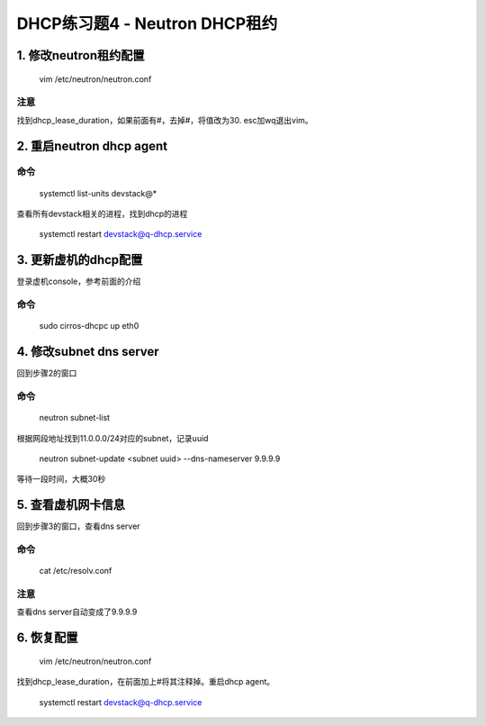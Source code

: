 =============================
DHCP练习题4 - Neutron DHCP租约
=============================

1. 修改neutron租约配置
====================

    vim /etc/neutron/neutron.conf

注意
----

找到dhcp_lease_duration，如果前面有#，去掉#，将值改为30. esc加wq退出vim。

2. 重启neutron dhcp agent
=========================

命令
----

    systemctl list-units devstack@*

查看所有devstack相关的进程，找到dhcp的进程

    systemctl restart devstack@q-dhcp.service

3. 更新虚机的dhcp配置
===================

登录虚机console，参考前面的介绍

命令
----

    sudo cirros-dhcpc up eth0

4. 修改subnet dns server
=======================

回到步骤2的窗口

命令
----

    neutron subnet-list

根据网段地址找到11.0.0.0/24对应的subnet，记录uuid

    neutron subnet-update <subnet uuid> --dns-nameserver 9.9.9.9

等待一段时间，大概30秒

5. 查看虚机网卡信息
=================

回到步骤3的窗口，查看dns server

命令
----

    cat /etc/resolv.conf

注意
----

查看dns server自动变成了9.9.9.9

6. 恢复配置
==========

    vim /etc/neutron/neutron.conf

找到dhcp_lease_duration，在前面加上#将其注释掉。重启dhcp agent。

    systemctl restart devstack@q-dhcp.service

